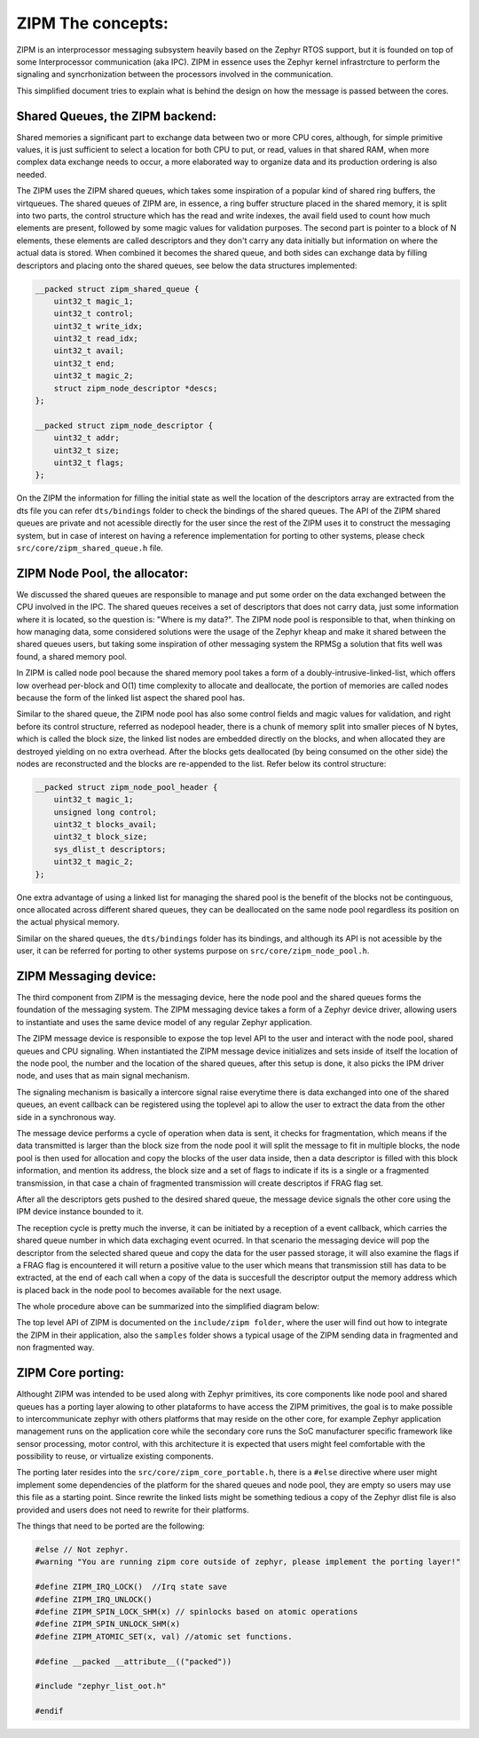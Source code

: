 .. _zipm_concepts:

ZIPM The concepts:
##################

ZIPM is an interprocessor messaging subsystem heavily based on the Zephyr
RTOS support, but it is founded on top of some Interprocessor communication
(aka IPC). ZIPM in essence uses the Zephyr kernel infrastrcture to perform
the signaling and syncrhonization between the processors involved in the
communication.

This simplified document tries to explain what is behind the design on 
how the message is passed between the cores.

Shared Queues, the ZIPM backend:
*******************************

Shared memories a significant part to exchange data between two or more CPU
cores, although, for simple primitive values, it is just sufficient to select
a location for both CPU to put, or read, values in that shared RAM, when 
more complex data exchange needs to occur, a more elaborated way to organize
data and its production ordering is also needed.

The ZIPM uses the ZIPM shared queues, which takes some inspiration of a popular
kind of shared ring buffers, the virtqueues. The shared queues of ZIPM are, 
in essence, a ring buffer structure placed in the shared memory, it is split
into two parts, the control structure which has the read and write indexes,
the avail field used to count how much elements are present, followed by
some magic values for validation purposes. The second part is pointer to 
a block of N elements, these elements are called descriptors and they
don't carry any data initially but information on where the actual data is 
stored. When combined it becomes the shared queue, and both sides can exchange
data by filling descriptors and placing onto the shared queues, see below
the data structures implemented:

.. code-block:: c

    __packed struct zipm_shared_queue {
        uint32_t magic_1;
        uint32_t control;
        uint32_t write_idx;
        uint32_t read_idx;
        uint32_t avail;
        uint32_t end;
        uint32_t magic_2;
        struct zipm_node_descriptor *descs;
    };

    __packed struct zipm_node_descriptor {
        uint32_t addr;
        uint32_t size;
        uint32_t flags;
    };

On the ZIPM the information for filling the initial state as well
the location of the descriptors array are extracted from the dts file
you can refer ``dts/bindings`` folder to check the bindings of the shared
queues. The API of the ZIPM shared queues are private and not acessible
directly for the user since the rest of the ZIPM uses it to construct
the messaging system, but in case of interest on having a reference implementation
for porting to other systems, please check ``src/core/zipm_shared_queue.h`` file.

ZIPM Node Pool, the allocator:
******************************

We discussed the shared queues are responsible to manage and put some
order on the data exchanged between the CPU involved in the IPC. 
The shared queues receives a set of descriptors that does not carry
data, just some information where it is located, so the question is:
"Where is my data?". The ZIPM node pool is responsible to that, when
thinking on how managing data, some considered solutions were the 
usage of the Zephyr kheap and make it shared between the shared
queues users, but taking some inspiration of other messaging system
the RPMSg a solution that fits well was found, a shared memory pool.

In ZIPM is called node pool because the shared memory pool takes a
form of a doubly-intrusive-linked-list, which offers low overhead per-block
and O(1) time complexity to allocate and deallocate, the portion of memories
are called nodes because the form of the linked list aspect the shared pool
has. 

Similar to the shared queue, the ZIPM node pool has also some control fields
and magic values for validation, and right before its control structure, 
referred as nodepool header, there is a chunk of memory split into smaller
pieces of N bytes, which is called the block size, the linked list nodes
are embedded directly on the blocks, and when allocated they are destroyed
yielding on no extra overhead. After the blocks gets deallocated (by being
consumed on the other side) the nodes are reconstructed and the blocks are
re-appended to the list. Refer below its control structure:

.. code-block:: c

    __packed struct zipm_node_pool_header {
        uint32_t magic_1;
        unsigned long control;
        uint32_t blocks_avail;
        uint32_t block_size;
        sys_dlist_t descriptors;
        uint32_t magic_2;
    };

One extra advantage of using a linked list for managing the shared pool is 
the benefit of the blocks not be continguous, once allocated across different
shared queues, they can be deallocated on the same node pool regardless its
position on the actual physical memory.

Similar on the shared queues, the ``dts/bindings`` folder has its bindings,
and although its API is not acessible by the user, it can be referred for 
porting to other systems purpose on ``src/core/zipm_node_pool.h``.

ZIPM Messaging device:
**********************

The third component from ZIPM is the messaging device, here the node pool and
the shared queues forms the foundation of the messaging system. The ZIPM messaging
device takes a form of a Zephyr device driver, allowing users to instantiate and 
uses the same device model of any regular Zephyr application. 

The ZIPM message device is responsible to expose the top level API to the user
and interact with the node pool, shared queues and CPU signaling. When instantiated
the ZIPM message device initializes and sets inside of itself the location of the
node pool, the number and the location of the shared queues, after this setup
is done, it also picks the IPM driver node, and uses that as main signal mechanism.

The signaling mechanism is basically a intercore signal raise everytime there is data
exchanged into one of the shared queues, an event callback can be registered using 
the toplevel api to allow the user to extract the data from the other side in a 
synchronous way.

The message device performs a cycle of operation when data is sent, it checks for
fragmentation, which means if the data transmitted is larger than the block size 
from the node pool it will split the message to fit in multiple blocks, 
the node pool is then used for allocation and copy the blocks of the user
data inside, then a data descriptor is filled with this block information,
and mention its address, the block size and a set of flags to indicate if its
is a single or a fragmented transmission, in that case a chain of fragmented
transmission will create descriptos if FRAG flag set.

After all the descriptors gets pushed to the desired shared queue, the message
device signals the other core using the IPM device instance bounded to it.

The reception cycle is pretty much the inverse, it can be initiated by a reception of
a event callback, which carries the shared queue number in which data exchaging event
ocurred. In that scenario the messaging device will pop the descriptor from the 
selected shared queue and copy the data for the user passed storage, it will
also examine the flags if a FRAG flag is encountered it will return a positive
value to the user which means that transmission still has data to be extracted, at the end
of each call when a copy of the data is succesfull the descriptor output the memory address
which is placed back in the node pool to becomes available for the next usage.

The whole procedure above can be summarized into the simplified diagram below:

.. image:: zipm_simplified.png
   :align: center

The top level API of ZIPM is documented on the ``include/zipm folder``, where the
user will find out how to integrate the ZIPM in their application, also the
``samples`` folder shows a typical usage of the ZIPM sending data in fragmented
and non fragmented way.

ZIPM Core porting:
******************

Althought ZIPM was intended to be used along with Zephyr primitives, its core components
like node pool and shared queues has a porting layer alowing to other plataforms to have
access the ZIPM primitives, the goal is to make possible to intercommunicate zephyr with
others platforms that may reside on the other core, for example Zephyr application management
runs on the application core while the secondary core runs the SoC manufacturer specific 
framework like sensor processing, motor control, with this architecture it is expected that
users might feel comfortable with the possibility to reuse, or virtualize existing components.

The porting later resides into the ``src/core/zipm_core_portable.h``, there is a ``#else``
directive where user might implement some dependencies of the platform for the shared
queues and node pool, they are empty so users may use this file as a starting point. Since
rewrite the linked lists might be something tedious a copy of the Zephyr dlist file is 
also provided and users does not need to rewrite for their platforms.

The things that need to be ported are the following:

.. code-block:: c

    #else // Not zephyr.
    #warning "You are running zipm core outside of zephyr, please implement the porting layer!" 

    #define ZIPM_IRQ_LOCK()  //Irq state save
    #define ZIPM_IRQ_UNLOCK()
    #define ZIPM_SPIN_LOCK_SHM(x) // spinlocks based on atomic operations
    #define ZIPM_SPIN_UNLOCK_SHM(x)
    #define ZIPM_ATOMIC_SET(x, val) //atomic set functions.

    #define __packed __attribute__(("packed"))

    #include "zephyr_list_oot.h"

    #endif